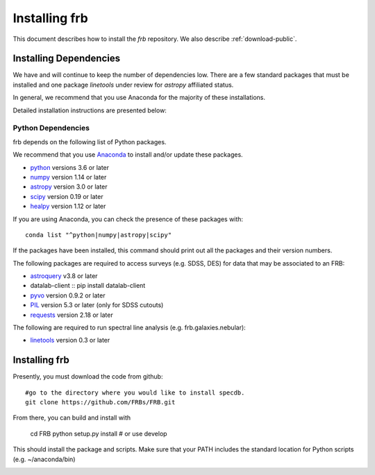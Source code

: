 .. highlight:: rest

**************
Installing frb
**************

This document describes how to install the `frb`
repository.  We also describe
:ref:`download-public`.

Installing Dependencies
=======================
We have and will continue to keep the number of dependencies low.
There are a few standard packages that must be installed
and one package `linetools` under review for
`astropy` affiliated status.

In general, we recommend that you use Anaconda for the majority of
these installations.

Detailed installation instructions are presented below:

Python Dependencies
-------------------

frb depends on the following list of Python packages.

We recommend that you use `Anaconda <https://www.continuum.io/downloads/>`_
to install and/or update these packages.

* `python <http://www.python.org/>`_ versions 3.6 or later
* `numpy <http://www.numpy.org/>`_ version 1.14 or later
* `astropy <http://www.astropy.org/>`_ version 3.0 or later
* `scipy <http://www.scipy.org/>`_ version 0.19 or later
* `healpy <https://healpy.readthedocs.io/en/latest/index.html>`_ version 1.12 or later

If you are using Anaconda, you can check the presence of these packages with::

	conda list "^python|numpy|astropy|scipy"

If the packages have been installed, this command should print
out all the packages and their version numbers.

The following packages are required to access surveys (e.g. SDSS, DES)
for data that may be associated to an FRB:

* `astroquery <https://astroquery.readthedocs.io/en/latest/>`_ v3.8 or later
* datalab-client  :: pip install datalab-client
* `pyvo <https://pyvo.readthedocs.io/en/latest/>`_  version 0.9.2 or later
* `PIL <https://pillow.readthedocs.io/en/5.3.x/>`_  version 5.3 or later (only for SDSS cutouts)
* `requests <https://pillow.readthedocs.io/en/5.3.x/>`_  version 2.18 or later

The following are required to run spectral line analysis (e.g. frb.galaxies.nebular):

* `linetools <https://github.com/linetools/linetools>`_  version 0.3 or later

Installing frb
==============

Presently, you must download the code from github::

	#go to the directory where you would like to install specdb.
	git clone https://github.com/FRBs/FRB.git

From there, you can build and install with

	cd FRB
	python setup.py install  # or use develop


This should install the package and scripts.
Make sure that your PATH includes the standard
location for Python scripts (e.g. ~/anaconda/bin)


.. _download-public:


